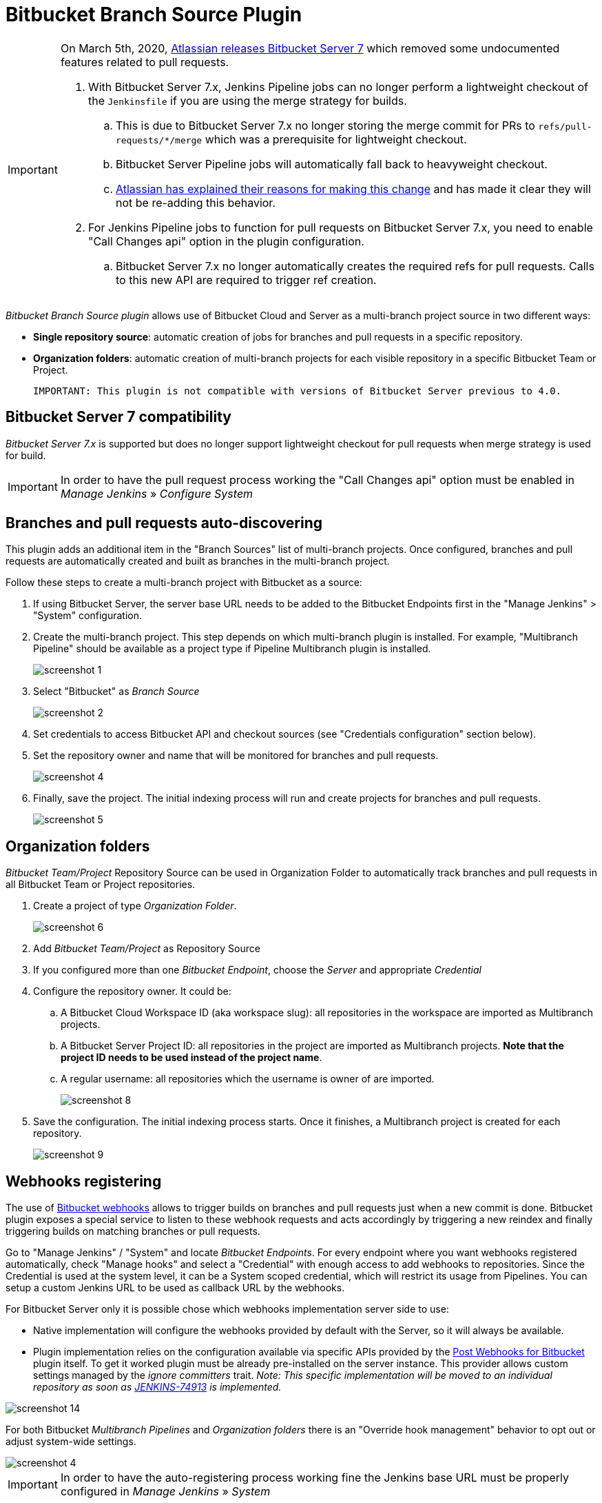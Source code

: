 = Bitbucket Branch Source Plugin

[IMPORTANT]
=====================================================================
On March 5th, 2020, link:https://confluence.atlassian.com/bitbucketserver/bitbucket-server-7-0-release-notes-990546638.html[Atlassian releases Bitbucket Server 7] which removed some undocumented features related to pull requests.

. With Bitbucket Server 7.x, Jenkins Pipeline jobs can no longer perform a lightweight checkout of the `Jenkinsfile` if you are using the merge strategy for builds.
.. This is due to Bitbucket Server 7.x no longer storing the merge commit for PRs to `refs/pull-requests/*/merge` which was a prerequisite for lightweight checkout.
.. Bitbucket Server Pipeline jobs will automatically fall back to heavyweight checkout.
.. link:https://jira.atlassian.com/browse/BSERV-12284?focusedCommentId=2389584&page=com.atlassian.jira.plugin.system.issuetabpanels%3Acomment-tabpanel#comment-2389584[Atlassian has explained their reasons for making this change] and has made it clear they will not be re-adding this behavior.
. For Jenkins Pipeline jobs to function for pull requests on Bitbucket Server 7.x, you need to enable "Call Changes api" option in the plugin configuration.
.. Bitbucket Server 7.x no longer automatically creates the required refs for pull requests. Calls to this new API are required to trigger ref creation.

=====================================================================

[id=bitbucket-sect-intro]

_Bitbucket Branch Source plugin_ allows use of Bitbucket Cloud and Server
as a multi-branch project source in two different ways:

 * *Single repository source*: automatic creation of jobs for branches and pull requests in a specific repository.
 * *Organization folders*: automatic creation of multi-branch projects for each visible repository in a specific Bitbucket Team or Project.

 IMPORTANT: This plugin is not compatible with versions of Bitbucket Server previous to 4.0.

[id=bitbucket-server-7]
== Bitbucket Server 7 compatibility

_Bitbucket Server 7.x_ is supported but does no longer support lightweight checkout for pull requests when merge strategy is used for build.

IMPORTANT: In order to have the pull request process working the "Call Changes api" option must be
enabled in _Manage Jenkins_ » _Configure System_

[id=bitbucket-scm-source]
== Branches and pull requests auto-discovering

This plugin adds an additional item in the "Branch Sources" list of multi-branch projects.
Once configured, branches and pull requests are automatically created and built as branches in the multi-branch project.

Follow these steps to create a multi-branch project with Bitbucket as a source:

. If using Bitbucket Server, the server base URL needs to be added to the Bitbucket Endpoints first in the "Manage Jenkins" > "System" configuration.
. Create the multi-branch project. This step depends on which multi-branch plugin is installed.
For example, "Multibranch Pipeline" should be available as a project type if Pipeline Multibranch plugin is installed.
+
image::images/screenshot-1.png[scaledwidth=90%]

. Select "Bitbucket" as _Branch Source_
+
image::images/screenshot-2.png[scaledwidth=90%]

. Set credentials to access Bitbucket API and checkout sources (see "Credentials configuration" section below).
. Set the repository owner and name that will be monitored for branches and pull requests.
+
image::images/screenshot-4.png[scaledwidth=90%]

. Finally, save the project. The initial indexing process will run and create projects for branches and pull requests.
+
image::images/screenshot-5.png[scaledwidth=90%]

[id=bitbucket-scm-navigator]
== Organization folders

_Bitbucket Team/Project_ Repository Source can be used in Organization Folder to automatically track branches and pull requests in all Bitbucket Team or Project repositories.

. Create a project of type _Organization Folder_.
+
image::images/screenshot-6.png[scaledwidth=70%]

. Add _Bitbucket Team/Project_ as Repository Source
. If you configured more than one _Bitbucket Endpoint_, choose the _Server_ and appropriate _Credential_
. Configure the repository owner. It could be:
.. A Bitbucket Cloud Workspace ID (aka workspace slug): all repositories in the workspace are imported as Multibranch projects.
.. A Bitbucket Server Project ID: all repositories in the project are imported as Multibranch projects. *Note that the project ID needs to be used instead of the project name*.
.. A regular username: all repositories which the username is owner of are imported.
+
image::images/screenshot-8.png[scaledwidth=90%]

. Save the configuration. The initial indexing process starts. Once it finishes, a Multibranch
project is created for each repository.
+
image::images/screenshot-9.png[scaledwidth=90%]

[id=bitbucket-webhooks]
== Webhooks registering

The use of https://confluence.atlassian.com/bitbucket/manage-webhooks-735643732.html[Bitbucket webhooks]
allows to trigger builds on branches and pull requests just when a new commit is done. Bitbucket plugin exposes a special
service to listen to these webhook requests and acts accordingly by triggering a new reindex and finally
triggering builds on matching branches or pull requests.

Go to "Manage Jenkins" / "System" and locate _Bitbucket Endpoints_. For every endpoint where you want webhooks registered automatically,
check "Manage hooks" and select a "Credential" with enough access to add webhooks to repositories. Since the Credential is used at the system level,
it can be a System scoped credential, which will restrict its usage from Pipelines.
You can setup a custom Jenkins URL to be used as callback URL by the webhooks.

For Bitbucket Server only it is possible chose which webhooks implementation server side to use:

- Native implementation will configure the webhooks provided by default with the Server, so it will always be available.

- Plugin implementation relies on the configuration available via specific APIs provided by the https://marketplace.atlassian.com/apps/1215474/post-webhooks-for-bitbucket?tab=overview&hosting=datacenter[Post Webhooks for Bitbucket] plugin itself. To get it worked plugin must be already pre-installed on the server instance. This provider allows custom settings managed by the _ignore committers_ trait. _Note: This specific implementation will be moved to an individual repository as soon as https://issues.jenkins.io/browse/JENKINS-74913[JENKINS-74913] is implemented._

image::images/screenshot-14.png[scaledwidth=90%]

For both Bitbucket _Multibranch Pipelines_ and _Organization folders_ there is an "Override hook management" behavior
to opt out or adjust system-wide settings.

image::images/screenshot-4.png[scaledwidth=90%]

IMPORTANT: In order to have the auto-registering process working fine the Jenkins base URL must be
properly configured in _Manage Jenkins_ » _System_

[id=bitbucket-creds-config]
== Credentials configuration

The plugin (for both _Bitbucket multibranch pipelines_ and _Bitbucket Workspace/Project organization folders_) requires a credential to be configured to scan branches. It will also be the default credential to use when checking out sources.

image::images/screenshot-3.png[scaledwidth=90%]

As the `Checkout Credential` configuration was removed in commit (link:https://github.com/jenkinsci/bitbucket-branch-source-plugin/commit/a4c6bf39b83168ff62fc622bd4084ef90cf810c0[a4c6bf3]), you can alternatively add a `Checkout over SSH` behavior in the configuration of Behaviours, so that to configure a seperate SSH credential for checking out sources.

image::images/screenshot-7.png[scaledwidth=90%]

=== Access Token

The plugin can make use of a repository, project or workspace access token (Bitbucket Cloud only).

First, create a new _access token_ in Bitbucket as instructed in one of the following links:

* https://support.atlassian.com/bitbucket-cloud/docs/create-a-repository-access-token/[Repository Access Token | Atlassian Documentation];
* https://support.atlassian.com/bitbucket-cloud/docs/create-a-project-access-token/[Project Access Token | Atlassian Documentation];
* https://support.atlassian.com/bitbucket-cloud/docs/create-a-workspace-access-token/[Workspace Access Token | Atlassian Documentation];

At least allow _read_ access for repositories. If you want the plugin to install the webhooks, allow _Read and write_ access for Webhooks.

image::images/screenshot-16.png[scaledwidth=90%]

Then create a new _Secret text_ credential in Jenkins, enter the Bitbucket token generated in the previous steps in the _Secret_ field.

If you want be able to perform git push operation from CLI than you have to setup _write_ access for repositories. Than configure the _Custom user name/e-mail address_ trait with the Repository Access Token email generated when you created the Repository Access Token (for example, 52c16467c5f19101ff2061cc@bots.bitbucket.org).

image::images/screenshot-17.png[scaledwidth=90%]

=== Personal Access Token

The plugin can make use of a personal access token (Bitbucket Datacenter only) instead of the standard username/password.

First, create a new _personal access token_ in Bitbucket as instructed in the link:https://confluence.atlassian.com/bitbucketserver080/http-access-tokens-1115142284.html[HTTP access tokens | Bitbucket Data Center and Server 8.0 | Atlassian Documentation].
At least allow _read_ access for repositories. If you want the plugin to install the webhooks, allow _admin_ access for repositories.

Then create a new _Username with password_ credential in Jenkins, enter the Bitbucket username (not the email) in the _Username_ field and the created access token in the _Password_ field.

=== App Passwords

Bitbucket https://community.atlassian.com/t5/Bitbucket-articles/Announcement-Bitbucket-Cloud-account-password-usage-for-Git-over/ba-p/1948231[deprecated usage of Atlassian account password] for Bitbucket API and Git over HTTPS starting from March 1st, 2022 (Bitbucket Cloud only).

The plugin can make use of an app password instead of the standard username/password.

First, create a new _app password_ in Bitbucket as instructed in the https://support.atlassian.com/bitbucket-cloud/docs/app-passwords/[Bitbucket App Passwords Documentation]. At least allow _read_ access for repositories. Also, you may need to allow _read_ and _write_ access for webhooks depending on your pipeline's triggers.

Then create a new _Username with password credentials_ in Jenkins, enter the Bitbucket username (not the email) in the _Username_ field and the created app password in the _Password_ field.

 IMPORTANT: App passwords do not support email address as a username for authentication. Using the email address will raise an authentication error in scanning/checkout process.

=== OAuth credentials

The plugin can make use of OAuth credentials (Bitbucket Cloud only) instead of the standard username/password.

First create a new _OAuth consumer_ in Bitbucket as instructed in the https://confluence.atlassian.com/bitbucket/oauth-on-bitbucket-cloud-238027431.html[Bitbucket OAuth Documentation].
Don't forget to check _This is a private consumer_ and at least allow _read_ access for repositories and pull requests. If you want the plugin to install the webhooks, also allow _read_ and _write_ access for webhooks.

image::images/screenshot-10.png[scaledwidth=90%]

Then create new _Username with password credentials_ in Jenkins, enter the Bitbucket OAuth consumer key in the _Username_ field and the Bitbucket OAuth consumer secret in the _Password_ field.

image::images/screenshot-11.png[scaledwidth=90%]

image::images/screenshot-12.png[scaledwidth=90%]

[id=bitbucket-mirror-support]
== Mirror support

A mirrored Git repository can be configured for fetching references.

The mirror is not used in the following cases:

- If the source branch in a pull request resides in a different repository, the source branch is fetched from the primary repository while the target branch is fetched from the mirror.

- During initial pull request scanning, the mirror isn't used because of the current design limitations.

Cloning from the mirror can only be used with native web-hooks since plugin web-hooks don't provide a mirror identifier.

For branches and tags, the mirror sync event is used. Thus, at cloning time, the mirror is already synchronized. However, in the case of a pull request event, there is no such guarantee. The plugin optimistically assumes that the mirror is synced and the required commit hashes exist in the mirrored repository at cloning time. If the plugin can't find the required hashes, it falls back to the primary repository.

image::images/screenshot-13.png[scaledwidth=90%]

[id=bitbucket-build-status]
== Bitbucket build status

When a new job build starts, the plugin send notifications to Bitbucket about the build status. An "In progress" notification is sent after complete the git checkout, another notification is sent at the end of the build, the sent value depends by the build result and the configuration given by the trait.

image::images/screenshot-15.png[scaledwidth=90%]

Follow a summary of all possible values:

[cols=3*,options=header]
|===
| Jenkins
| Bitbucket Cloud
| Bitbucket Data Center and Server

| https://javadoc.jenkins.io/hudson/model/Result.html#SUCCESS[SUCCESS]
| SUCCESSFUL
| SUCCESSFUL

| https://javadoc.jenkins.io/hudson/model/Result.html#UNSTABLE[UNSTABLE]
| configurable SUCCESSFUL or FAILED
| configurable SUCCESSFUL or FAILED

| https://javadoc.jenkins.io/hudson/model/Result.html#FAILURE[FAILURE]
| FAILED
| FAILED

| https://javadoc.jenkins.io/hudson/model/Result.html#NOT_BUILT[NOT_BUILT]
| configurable FAILED or STOPPED
| configurable FAILED or CANCELLED

| https://javadoc.jenkins.io/hudson/model/Result.html#ABORTED[ABORTED]
| configurable FAILED or STOPPED
| configurable FAILED or CANCELLED

| null
| INPROGRESS
| INPROGRESS
|===

The STOPPED status prevents merge checks on Cloud, CANCELLED status should prevents merge checks on Data Center

If this does not meet you need you can disable any notification to Bitbucket using the https://github.com/jenkinsci/skip-notifications-trait-plugin/[skip-notifications-trait-plugin] and provide notification about the build status yourself. This can be achieved via a curl shell command or by using build steps provided by the https://github.com/jenkinsci/bitbucket-build-status-notifier-plugin[bitbucket-build-status-notifier-plugin].


[id=bitbucket-env-var]
== Environment Variables

This plugin contribute to the enviroment the following variables:

- BITBUCKET_REPOSITORY: the repository name/slug
- BITBUCKET_OWNER: the repository owner name/slug, in Bitbucket Cloud is the equivalent of workspace name
- BITBUCKET_PROJECT_KEY: the project key in which the repository is contained
- BITBUCKET_SERVER_URL: the Bitbucket server URL

These variables were added to allow users to easily integrate calls to Bitbucket's REST APIs into their own pipelines to implement own business logics.

NOTE: Since variables are contributed through a GitSCMExtension they will be avaiable only after performed the checkout scm step.
For the same reason existing projects must be updated with a "Scan Organization Folder Now" or "Scan Multibranch Project Now" action to persisnt the new git extension in the job configuration.

[id=bitbucket-misc-config]
== Miscellaneous configuration

In case of slow network, you can increase socket timeout using the link:https://jenkins.io/doc/book/managing/script-console/[Script Console]:

[source,groovy]
----
System.setProperty("http.socket.timeout", "300") // 5 minutes
----

